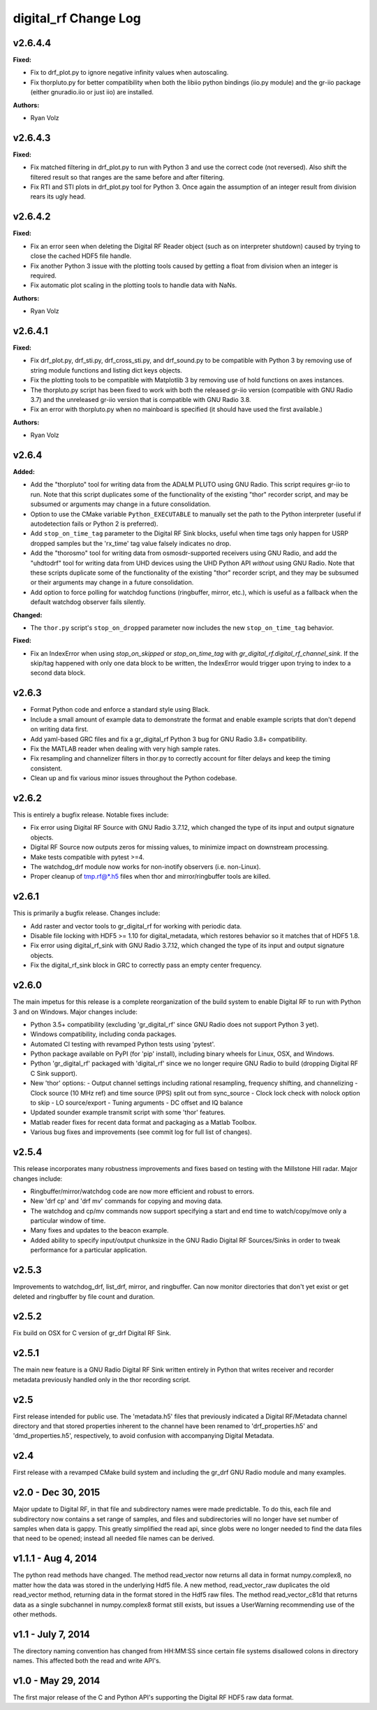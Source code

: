 =====================
digital_rf Change Log
=====================

.. current developments

v2.6.4.4
====================

**Fixed:**

* Fix to drf_plot.py to ignore negative infinity values when autoscaling.
* Fix thorpluto.py for better compatibility when both the libiio python bindings (iio.py module) and the gr-iio package (either gnuradio.iio or just iio) are installed.

**Authors:**

* Ryan Volz



v2.6.4.3
====================

**Fixed:**

* Fix matched filtering in drf_plot.py to run with Python 3 and use the correct code (not reversed). Also shift the filtered result so that ranges are the same before and after filtering.
* Fix RTI and STI plots in drf_plot.py tool for Python 3. Once again the assumption of an integer result from division rears its ugly head.



v2.6.4.2
====================

**Fixed:**

* Fix an error seen when deleting the Digital RF Reader object (such as on interpreter shutdown) caused by trying to close the cached HDF5 file handle.
* Fix another Python 3 issue with the plotting tools caused by getting a float from division when an integer is required.
* Fix automatic plot scaling in the plotting tools to handle data with NaNs.

**Authors:**

* Ryan Volz



v2.6.4.1
====================

**Fixed:**

* Fix drf_plot.py, drf_sti.py, drf_cross_sti.py, and drf_sound.py to be compatible with Python 3 by removing use of string module functions and listing dict keys objects.
* Fix the plotting tools to be compatible with Matplotlib 3 by removing use of hold functions on axes instances.
* The thorpluto.py script has been fixed to work with both the released gr-iio version (compatible with GNU Radio 3.7) and the unreleased gr-iio version that is compatible with GNU Radio 3.8.
* Fix an error with thorpluto.py when no mainboard is specified (it should have used the first available.)

**Authors:**

* Ryan Volz



v2.6.4
====================

**Added:**

* Add the "thorpluto" tool for writing data from the ADALM PLUTO using GNU Radio. This script requires gr-iio to run. Note that this script duplicates some of the functionality of the existing "thor" recorder script, and may be subsumed or arguments may change in a future consolidation.
* Option to use the CMake variable ``Python_EXECUTABLE`` to manually set the path to the Python interpreter (useful if autodetection fails or Python 2 is preferred).
* Add ``stop_on_time_tag`` parameter to the Digital RF Sink blocks, useful when time tags only happen for USRP dropped samples but the 'rx_time' tag value falsely indicates no drop.
* Add the "thorosmo" tool for writing data from osmosdr-supported receivers using GNU Radio, and add the "uhdtodrf" tool for writing data from UHD devices using the UHD Python API *without* using GNU Radio. Note that these scripts duplicate some of the functionality of the existing "thor" recorder script, and they may be subsumed or their arguments may change in a future consolidation.
* Add option to force polling for watchdog functions (ringbuffer, mirror, etc.), which is useful as a fallback when the default watchdog observer fails silently.

**Changed:**

* The ``thor.py`` script's ``stop_on_dropped`` parameter now includes the new ``stop_on_time_tag`` behavior.

**Fixed:**

* Fix an IndexError when using `stop_on_skipped` or `stop_on_time_tag` with `gr_digital_rf.digital_rf_channel_sink`. If the skip/tag happened with only one data block to be written, the IndexError would trigger upon trying to index to a second data block.




v2.6.3
====================

- Format Python code and enforce a standard style using Black.
- Include a small amount of example data to demonstrate the format and enable example scripts that don't depend on writing data first.
- Add yaml-based GRC files and fix a gr_digital_rf Python 3 bug for GNU Radio 3.8+ compatibility.
- Fix the MATLAB reader when dealing with very high sample rates.
- Fix resampling and channelizer filters in thor.py to correctly account for filter delays and keep the timing consistent.
- Clean up and fix various minor issues throughout the Python codebase.



v2.6.2
====================

This is entirely a bugfix release. Notable fixes include:

- Fix error using Digital RF Source with GNU Radio 3.7.12, which changed the type of its input and output signature objects.
- Digital RF Source now outputs zeros for missing values, to minimize impact on downstream processing.
- Make tests compatible with pytest >=4.
- The watchdog_drf module now works for non-inotify observers (i.e. non-Linux).
- Proper cleanup of tmp.rf@*.h5 files when thor and mirror/ringbuffer tools are killed.



v2.6.1
====================

This is primarily a bugfix release. Changes include:

- Add raster and vector tools to gr_digital_rf for working with periodic data.
- Disable file locking with HDF5 >= 1.10 for digital_metadata, which restores behavior so it matches that of HDF5 1.8.
- Fix error using digital_rf_sink with GNU Radio 3.7.12, which changed the type of its input and output signature objects.
- Fix the digital_rf_sink block in GRC to correctly pass an empty center frequency.



v2.6.0
====================

The main impetus for this release is a complete reorganization of the build system to enable Digital RF to run with Python 3 and on Windows. Major changes include:

- Python 3.5+ compatibility (excluding 'gr_digital_rf' since GNU Radio does not support Python 3 yet).
- Windows compatibility, including conda packages.
- Automated CI testing with revamped Python tests using 'pytest'.
- Python package available on PyPI (for 'pip' install), including binary wheels for Linux, OSX, and Windows.
- Python 'gr_digital_rf' packaged with 'digital_rf' since we no longer require GNU Radio to build (dropping Digital RF C Sink support).
- New 'thor' options:
  - Output channel settings including rational resampling, frequency shifting, and channelizing
  - Clock source (10 MHz ref) and time source (PPS) split out from sync_source
  - Clock lock check with nolock option to skip
  - LO source/export
  - Tuning arguments
  - DC offset and IQ balance
- Updated sounder example transmit script with some 'thor' features.
- Matlab reader fixes for recent data format and packaging as a Matlab Toolbox.
- Various bug fixes and improvements (see commit log for full list of changes).



v2.5.4
====================

This release incorporates many robustness improvements and fixes based on testing with the Millstone Hill radar. Major changes include:

- Ringbuffer/mirror/watchdog code are now more efficient and robust to errors.
- New 'drf cp' and 'drf mv' commands for copying and moving data.
- The watchdog and cp/mv commands now support specifying a start and end time to watch/copy/move only a particular window of time.
- Many fixes and updates to the beacon example.
- Added ability to specify input/output chunksize in the GNU Radio Digital RF Sources/Sinks in order to tweak performance for a particular application.



v2.5.3
====================

Improvements to watchdog_drf, list_drf, mirror, and ringbuffer. Can now monitor directories that don't yet exist or get deleted and ringbuffer by file count and duration.



v2.5.2
====================

Fix build on OSX for C version of gr_drf Digital RF Sink.



v2.5.1
====================

The main new feature is a GNU Radio Digital RF Sink written entirely in Python that writes receiver and recorder metadata previously handled only in the thor recording script.



v2.5
====================

First release intended for public use. The 'metadata.h5' files that previously indicated a Digital RF/Metadata channel directory and that stored properties inherent to the channel have been renamed to 'drf_properties.h5' and 'dmd_properties.h5', respectively, to avoid confusion with accompanying Digital Metadata.



v2.4
====================

First release with a revamped CMake build system and including the gr_drf GNU Radio module and many examples.



v2.0 - Dec 30, 2015
====================

Major update to Digital RF, in that file and subdirectory names were made predictable. To do this, each file and subdirectory now contains a set range of samples, and files and subdirectories will no longer have set number of samples when data is gappy. This greatly simplified the read api, since globs were no longer needed to find the data files that need to be opened; instead all needed file names can be derived.



v1.1.1 - Aug 4, 2014
====================

The python read methods have changed. The method read_vector now returns all data in format numpy.complex8, no matter how the data was stored in the underlying Hdf5 file. A new method, read_vector_raw duplicates the old read_vector method, returning data in the format stored in the Hdf5 raw files. The method read_vector_c81d that returns data as a single subchannel in numpy.complex8 format still exists, but issues a UserWarning recommending use of the other methods.



v1.1 - July 7, 2014
====================

The directory naming convention has changed from HH:MM:SS since certain file systems disallowed colons in directory names.  This affected both the read and write API's.



v1.0 - May 29, 2014
====================

The first major release of the C and Python API's supporting the Digital RF HDF5 raw data format.
